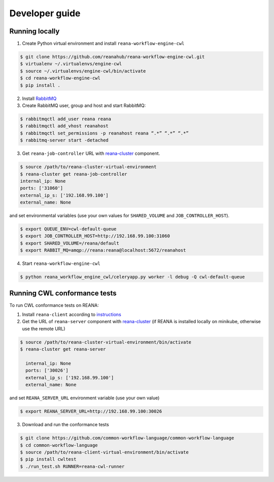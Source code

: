 .. _developerguide:

Developer guide
===============

Running locally
-------------------------------------

1. Create Python virtual environment and install ``reana-workflow-engine-cwl``

.. code-block:: console

   $ git clone https://github.com/reanahub/reana-workflow-engine-cwl.git
   $ virtualenv ~/.virtualenvs/engine-cwl
   $ source ~/.virtualenvs/engine-cwl/bin/activate
   $ cd reana-workflow-engine-cwl
   $ pip install .


2. Install `RabbitMQ <https://www.rabbitmq.com/download.html>`_

3. Create RabbitMQ user, group and host and start RabbitMQ:

.. code-block:: console

   $ rabbitmqctl add_user reana reana
   $ rabbitmqctl add_vhost reanahost
   $ rabbitmqctl set_permissions -p reanahost reana “.*” “.*” “.*”
   $ rabbitmq-server start -detached


3. Get ``reana-job-controller`` URL with `reana-cluster <http://reana-cluster.readthedocs.io/en/latest/cliapi.html>`_ component.

.. code-block:: console

   $ source /path/to/reana-cluster-virtual-environment
   $ reana-cluster get reana-job-controller
   internal_ip: None
   ports: ['31060']
   external_ip_s: ['192.168.99.100']
   external_name: None

and set environmental variables (use your own values for ``SHARED_VOLUME`` and ``JOB_CONTROLLER_HOST``).

.. code-block:: console

   $ export QUEUE_ENV=cwl-default-queue
   $ export JOB_CONTROLLER_HOST=http://192.168.99.100:31060
   $ export SHARED_VOLUME=/reana/default
   $ export RABBIT_MQ=amqp://reana:reana@localhost:5672/reanahost

4. Start ``reana-workflow-engine-cwl``

.. code-block:: console

   $ python reana_workflow_engine_cwl/celeryapp.py worker -l debug -Q cwl-default-queue


Running CWL conformance tests
------------------------------------

To run CWL conformance tests on REANA:

1. Install ``reana-client`` according to `instructions <https://reana-client.readthedocs.io/en/latest/installation.html>`_
2. Get the URL of ``reana-server`` component with `reana-cluster <http://reana-cluster.readthedocs.io/en/latest/cliapi.html#reana-cluster-get>`__ (if REANA is installed locally on minikube, otherwise use the remote URL)

.. code-block:: console

   $ source /path/to/reana-cluster-virtual-environment/bin/activate
   $ reana-cluster get reana-server

     internal_ip: None
     ports: ['30026']
     external_ip_s: ['192.168.99.100']
     external_name: None

and set ``REANA_SERVER_URL`` environment variable (use your own value)

.. code-block:: console

   $ export REANA_SERVER_URL=http://192.168.99.100:30026

3. Download and run the conformance tests

.. code-block:: console

   $ git clone https://github.com/common-workflow-language/common-workflow-language
   $ cd common-workflow-language
   $ source /path/to/reana-client-virtual-environment/bin/activate
   $ pip install cwltest
   $ ./run_test.sh RUNNER=reana-cwl-runner
